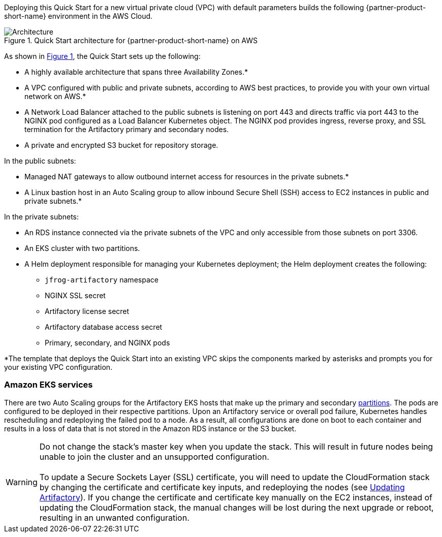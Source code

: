 :xrefstyle: short

Deploying this Quick Start for a new virtual private cloud (VPC) with
default parameters builds the following {partner-product-short-name} environment in the
AWS Cloud.

// Replace this example diagram with your own. Follow our wiki guidelines: https://w.amazon.com/bin/view/AWS_Quick_Starts/Process_for_PSAs/#HPrepareyourarchitecturediagram. Upload your source PowerPoint file to the GitHub {deployment name}/docs/images/ directory in this repo. 

[#architecture1]
.Quick Start architecture for {partner-product-short-name} on AWS
image::../docs/deployment_guide/images/architecture_diagram.png[Architecture]

As shown in <<architecture1>>, the Quick Start sets up the following:

* A highly available architecture that spans three Availability Zones.*
* A VPC configured with public and private subnets, according to AWS best practices, to
provide you with your own virtual network on AWS.*
* A Network Load Balancer attached to the public subnets is listening on port 443 and
directs traffic via port 443 to the NGINX pod configured as a Load Balancer Kubernetes
object. The NGINX pod provides ingress, reverse proxy, and SSL termination for the
Artifactory primary and secondary nodes.

* A private and encrypted S3 bucket for repository storage.

In the public subnets:

* Managed NAT gateways to allow outbound internet access for resources in the
private subnets.*
* A Linux bastion host in an Auto Scaling group to allow inbound Secure Shell
(SSH) access to EC2 instances in public and private subnets.*

In the private subnets:

// Add bullet points for any additional components that are included in the deployment. Make sure that the additional components are also represented in the architecture diagram.
** An RDS instance connected via the private subnets of the VPC and only accessible from those subnets on port 3306.
** An EKS cluster with two partitions.
** A Helm deployment responsible for managing your Kubernetes deployment; the Helm deployment creates the following:
*** `jfrog-artifactory` namespace
*** NGINX SSL secret
*** Artifactory license secret
*** Artifactory database access secret
*** Primary, secondary, and NGINX pods

*The template that deploys the Quick Start into an existing VPC skips
the components marked by asterisks and prompts you for your existing VPC
configuration.

=== Amazon EKS services

There are two Auto Scaling groups for the Artifactory EKS hosts that make up the primary
and secondary https://kubernetes.io/docs/concepts/workloads/controllers/statefulset/#partitions[partitions^]. The pods are configured to be deployed in their respective
partitions. Upon an Artifactory service or overall pod failure, Kubernetes handles
rescheduling and redeploying the failed pod to a node. As a result, all configurations are
done on boot to each container and results in a loss of data that is not stored in the Amazon
RDS instance or the S3 bucket.

WARNING: Do not change the stack’s master key when you update the stack. This
will result in future nodes being unable to join the cluster and an unsupported
configuration. +
 +
To update a Secure Sockets Layer (SSL) certificate, you will need to update the
CloudFormation stack by changing the certificate and certificate key inputs, and redeploying the nodes (see <<_updating_artifactory, Updating Artifactory>>). If you change the certificate and
certificate key manually on the EC2 instances, instead of updating the
CloudFormation stack, the manual changes will be lost during the next upgrade or
reboot, resulting in an unwanted configuration.